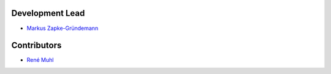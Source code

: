 Development Lead
================

* `Markus Zapke-Gründemann <http://www.transcode.de/>`_

Contributors
============

* `René Muhl <https://github.com/rm-->`_
